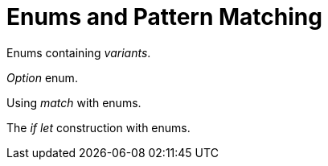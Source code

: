 = Enums and Pattern Matching

Enums containing _variants_.

_Option_ enum.

Using _match_ with enums.

The _if let_ construction with enums.